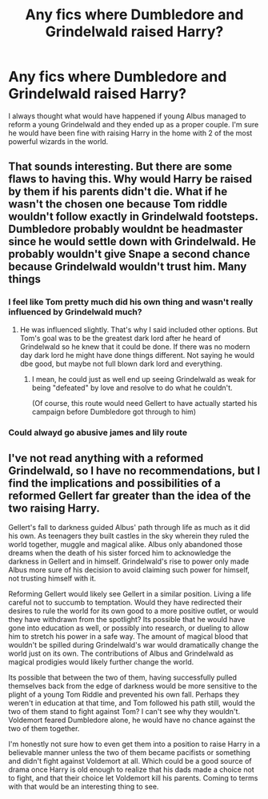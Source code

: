 #+TITLE: Any fics where Dumbledore and Grindelwald raised Harry?

* Any fics where Dumbledore and Grindelwald raised Harry?
:PROPERTIES:
:Author: KaktuzKid
:Score: 17
:DateUnix: 1587278101.0
:DateShort: 2020-Apr-19
:FlairText: Request
:END:
I always thought what would have happened if young Albus managed to reform a young Grindelwald and they ended up as a proper couple. I'm sure he would have been fine with raising Harry in the home with 2 of the most powerful wizards in the world.


** That sounds interesting. But there are some flaws to having this. Why would Harry be raised by them if his parents didn't die. What if he wasn't the chosen one because Tom riddle wouldn't follow exactly in Grindelwald footsteps. Dumbledore probably wouldnt be headmaster since he would settle down with Grindelwald. He probably wouldn't give Snape a second chance because Grindelwald wouldn't trust him. Many things
:PROPERTIES:
:Author: Deadstar9790
:Score: 3
:DateUnix: 1587290166.0
:DateShort: 2020-Apr-19
:END:

*** I feel like Tom pretty much did his own thing and wasn't really influenced by Grindelwald much?
:PROPERTIES:
:Author: Asviloka
:Score: 5
:DateUnix: 1587328002.0
:DateShort: 2020-Apr-20
:END:

**** He was influenced slightly. That's why I said included other options. But Tom's goal was to be the greatest dark lord after he heard of Grindelwald so he knew that it could be done. If there was no modern day dark lord he might have done things different. Not saying he would dbe good, but maybe not full blown dark lord and everything.
:PROPERTIES:
:Author: Deadstar9790
:Score: 1
:DateUnix: 1587328723.0
:DateShort: 2020-Apr-20
:END:

***** I mean, he could just as well end up seeing Grindelwald as weak for being "defeated" by love and resolve to do what he couldn't.

(Of course, this route would need Gellert to have actually started his campaign before Dumbledore got through to him)
:PROPERTIES:
:Author: chaosattractor
:Score: 2
:DateUnix: 1587332907.0
:DateShort: 2020-Apr-20
:END:


*** Could alwayd go abusive james and lily route
:PROPERTIES:
:Author: TheSirGrailluet
:Score: 1
:DateUnix: 1587300254.0
:DateShort: 2020-Apr-19
:END:


** I've not read anything with a reformed Grindelwald, so I have no recommendations, but I find the implications and possibilities of a reformed Gellert far greater than the idea of the two raising Harry.

Gellert's fall to darkness guided Albus' path through life as much as it did his own. As teenagers they built castles in the sky wherein they ruled the world together, muggle and magical alike. Albus only abandoned those dreams when the death of his sister forced him to acknowledge the darkness in Gellert and in himself. Grindelwald's rise to power only made Albus more sure of his decision to avoid claiming such power for himself, not trusting himself with it.

Reforming Gellert would likely see Gellert in a similar position. Living a life careful not to succumb to temptation. Would they have redirected their desires to rule the world for its own good to a more positive outlet, or would they have withdrawn from the spotlight? Its possible that he would have gone into education as well, or possibly into research, or dueling to allow him to stretch his power in a safe way. The amount of magical blood that wouldn't be spilled during Grindelwald's war would dramatically change the world just on its own. The contributions of Albus and Grindelwald as magical prodigies would likely further change the world.

Its possible that between the two of them, having successfully pulled themselves back from the edge of darkness would be more sensitive to the plight of a young Tom Riddle and prevented his own fall. Perhaps they weren't in education at that time, and Tom followed his path still, would the two of them stand to fight against Tom? I can't see why they wouldn't. Voldemort feared Dumbledore alone, he would have no chance against the two of them together.

I'm honestly not sure how to even get them into a position to raise Harry in a believable manner unless the two of them became pacifists or something and didn't fight against Voldemort at all. Which could be a good source of drama once Harry is old enough to realize that his dads made a choice not to fight, and that their choice let Voldemort kill his parents. Coming to terms with that would be an interesting thing to see.
:PROPERTIES:
:Author: Kingsonne
:Score: 3
:DateUnix: 1587334970.0
:DateShort: 2020-Apr-20
:END:
